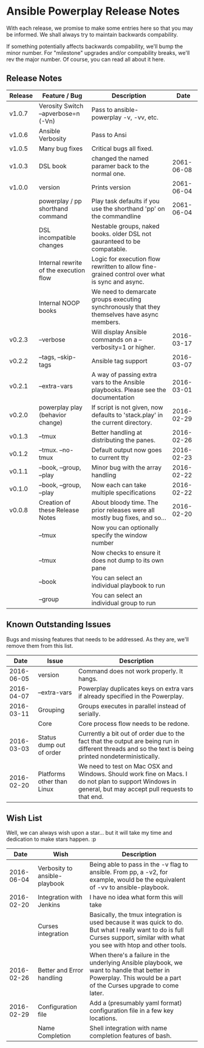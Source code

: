 * Ansible Powerplay Release Notes
  With each release, we promise to make some entries here so that
  you may be informed. We shall always try to maintain backwards compability.
  
  If something potentially affects backwards compability, we'll bump the minor
  number. For "milestone" upgrades and/or compability breaks, we'll rev the
  major number. Of course, you can read all about it here.

** Release Notes
   | Release | Feature / Bug                          | Description                                                                                   |       Date |
   |---------+----------------------------------------+-----------------------------------------------------------------------------------------------+------------|
   | v1.0.7  | Verosity Switch --apverbose=n (-Vn)    | Pass to ansible-powerplay -v, -vv, etc.                                                       |            |
   | v1.0.6  | Ansible Verbosity                      | Pass to Ansi                                                                                  |            |
   | v1.0.5  | Many bug fixes                         | Critical bugs all fixed.                                                                      |            |
   | v1.0.3  | DSL book                               | changed the named paramer back to the normal one.                                             | 2061-06-08 |
   | v1.0.0  | version                                | Prints version                                                                                | 2061-06-04 |
   |         | powerplay / pp shorthand command       | Play task defaults if you use the shorthand 'pp' on the commandline                           | 2061-06-04 |
   |         | DSL incompatible changes               | Nestable groups, naked books. older DSL not gauranteed to be compatable.                      |            |
   |         | Internal rewrite of the execution flow | Logic for execution flow rewritten to allow fine-grained control over what is sync and async. |            |
   |         | Internal NOOP books                    | We need to demarcate groups executing synchronously that they themselves have async members.  |            |
   | v0.2.3  | --verbose                              | Will display Ansible commands on a --verbosity=1 or higher.                                   | 2016-03-17 |
   | v0.2.2  | --tags, --skip-tags                    | Ansible tag support                                                                           | 2016-03-07 |
   | v0.2.1  | --extra-vars                           | A way of passing extra vars to the Ansible playbooks. Please see the documentation            | 2016-03-01 |
   | v0.2.0  | powerplay play (behavior change)       | If script is not given, now defaults to 'stack.play' in the current directory.                | 2016-02-29 |
   | v0.1.3  | --tmux                                 | Better handling at distributing the panes.                                                    | 2016-02-26 |
   | v0.1.2  | --tmux. --no-tmux                      | Default output now goes to current tty                                                        | 2016-02-23 |
   | v0.1.1  | --book, --group, --play                | Minor bug with the array handling                                                             | 2016-02-22 |
   | v0.1.0  | --book, --group, --play                | Now each can take multiple specifications                                                     | 2016-02-22 |
   | v0.0.8  | Creation of these Release Notes        | About bloody time. The prior releases were all mostly bug fixes, and so...                    | 2016-02-20 |
   |         | --tmux                                 | Now you can optionally specify the window number                                              |            |
   |         | --tmux                                 | Now checks to ensure it does not dump to its own pane                                         |            |
   |         | --book                                 | You can select an individual playbook to run                                                  |            |
   |         | --group                                | You can select an individual group to run                                                     |            |

** Known Outstanding Issues
   Bugs and missing features that needs to be addressed. As they are,
   we'll remove them from this list.
   |       Date | Issue                      | Description                                                                                                                                              |
   |------------+----------------------------+----------------------------------------------------------------------------------------------------------------------------------------------------------|
   | 2016-06-05 | version                    | Command does not work properly. It hangs.                                                                                                                |
   | 2016-04-07 | --extra-vars               | Powerplay duplicates keys on extra vars if already specified in the Powerplay.                                                                           |
   | 2016-03-11 | Grouping                   | Groups executes in parallel instead of serially.                                                                                                         |
   |            | Core                       | Core process flow needs to be redone.                                                                                                                    |
   | 2016-03-03 | Status dump out of order   | Currently a bit out of order due to the fact that the output are being run in different threads and so the text is being printed nondeterministically.   |
   | 2016-02-20 | Platforms other than Linux | We need to test on Mac OSX and Windows. Should work fine on Macs. I do not plan to support Windows in general, but may accept pull requests to that end. |

** Wish List
   Well, we can always wish upon a star... but it will take
   my time and dedication to make stars happen. :p

   |       Date | Wish                          | Description                                                                                                                                                                   |   |
   |------------+-------------------------------+-------------------------------------------------------------------------------------------------------------------------------------------------------------------------------+---|
   | 2016-06-04 | Verbosity to ansible-playbook | Being able to pass in the -v flag to ansible. From pp, a -v2, for example, would be the equivalent of -vv to ansible-playbook.                                                |   |
   | 2016-02-20 | Integration with Jenkins      | I have no idea what form this will take                                                                                                                                       |   |
   |            | Curses integration            | Basically, the tmux integration is used because it was quick to do. But what I really want to do is full Curses support, similar with what you see with htop and other tools. |   |
   | 2016-02-26 | Better and Error handling     | When there's a failure in the underlying Ansible playbook, we want to handle that better in Powerplay. This would be a part of the Curses upgrade to come later.              |   |
   | 2016-02-29 | Configuration file            | Add a (presumably yaml format) configuration file in a few key locations.                                                                                                     |   |
   |            | Name Completion               | Shell integration with name completion features of bash.                                                                                                                      |   |
